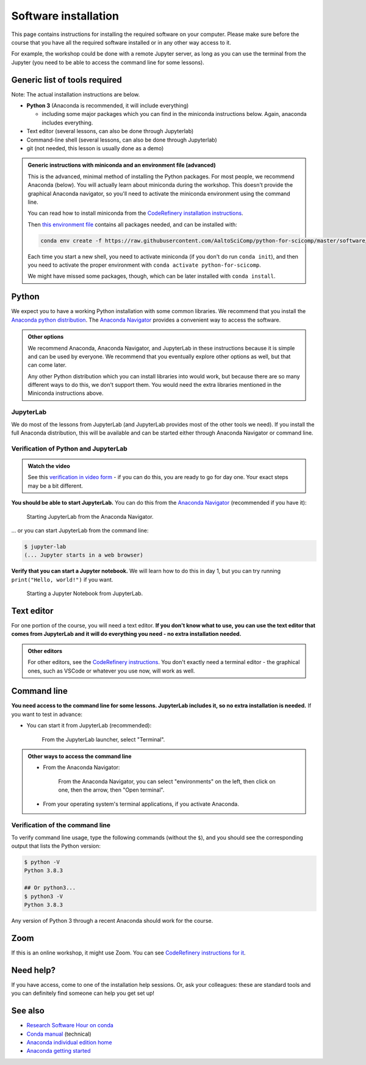 Software installation
=====================

This page contains instructions for installing the required software
on your computer.
Please make sure before the course that you have all the required software
installed or in any other way access to it.

For example, the workshop could be done with a remote Jupyter
server, as long as you can use the terminal from the Jupyter (you need
to be able to access the command line for some lessons).


Generic list of tools required
------------------------------

Note: The actual installation instructions are below.

* **Python 3** (Anaconda is recommended, it will include everything)

  * including some major packages which you can find in the miniconda
    instructions below.  Again, anaconda includes everything.
* Text editor (several lessons, can also be done through Jupyterlab)
* Command-line shell (several lessons, can also be done through Jupyterlab)
* git (not needed, this lesson is usually done as a demo)

.. admonition:: Generic instructions with miniconda and an environment file (advanced)
   :class: dropdown

   This is the advanced, minimal method of installing the Python
   packages.  For most people, we recommend Anaconda (below).  You
   will actually learn about miniconda during the workshop.  This
   doesn't provide the graphical Anaconda navigator, so you'll need to
   activate the miniconda environment using the command line.

   You can read how to install miniconda from the `CodeRefinery
   installation instructions
   <https://coderefinery.github.io/installation/conda/>`__.

   Then `this environment file
   <https://raw.githubusercontent.com/AaltoSciComp/python-for-scicomp/master/software/environment.yml>`__
   contains all packages needed, and can be installed with:

   .. code:: shell

      conda env create -f https://raw.githubusercontent.com/AaltoSciComp/python-for-scicomp/master/software/environment.yml

   Each time you start a new shell, you need to activate miniconda (if
   you don't do run ``conda init``), and then you need to activate the
   proper environment with ``conda activate python-for-scicomp``.

   We might have missed some packages, though, which can be later
   installed with ``conda install``.



Python
------

We expect you to have a working Python installation with some common
libraries.  We recommend that you install the `Anaconda python
distribution <https://docs.continuum.io/anaconda/install/>`__.  The
`Anaconda Navigator <https://docs.anaconda.com/anaconda/navigator/>`__
provides a convenient way to access the software.

.. admonition:: Other options
   :class: toggle

   We recommend Anaconda, Anaconda Navigator, and JupyterLab in these
   instructions because it is simple and can be used by everyone.  We
   recommend that you eventually explore other options as well, but
   that can come later.

   Any other Python distribution which you can install libraries into
   would work, but because there are so many different ways to do this,
   we don't support them.  You would need the extra libraries mentioned
   in the Miniconda instructions above.


JupyterLab
~~~~~~~~~~

We do most of the lessons from JupyterLab (and JupyterLab provides
most of the other tools we need).  If you install the full
Anaconda distribution, this will be available and can be started
either through Anaconda Navigator or command line.



Verification of Python and JupyterLab
~~~~~~~~~~~~~~~~~~~~~~~~~~~~~~~~~~~~~

.. admonition:: Watch the video

   See this `verification in video form
   <https://youtu.be/OEX1ss_HCHc>`__ - if you can do this, you are
   ready to go for day one.  Your exact steps may be a bit different.

**You should be able to start JupyterLab.**  You can do this from the
`Anaconda Navigator <https://docs.anaconda.com/anaconda/navigator/>`__ (recommended if you have it):

.. figure:: img/installation/anaconda-navigator-jupyterlab.png
   :class: with-border

   Starting JupyterLab from the Anaconda Navigator.

... or you can start JupyterLab from the command line:

.. code-block:: console

   $ jupyter-lab
   (... Jupyter starts in a web browser)



**Verify that you can start a Jupyter notebook.** We will learn how to
do this in day 1, but you can try running ``print("Hello, world!")``
if you want.

.. figure:: img/installation/jupyterlab-notebook.png
   :class: with-border

   Starting a Jupyter Notebook from JupyterLab.


Text editor
-----------

For one portion of the course, you will need a text editor.  **If you
don't know what to use, you can use the text editor that comes from
JupyterLab and it will do everything you need - no extra installation
needed.**

.. admonition:: Other editors
   :class: toggle

   For other editors, see the `CodeRefinery instructions
   <https://coderefinery.github.io/installation/editors/>`__.  You don't
   exactly need a terminal editor - the graphical ones, such as VSCode or
   whatever you use now, will work as well.



Command line
------------

**You need access to the command line for some lessons.  JupyterLab
includes it, so no extra installation is needed.**  If you want to
test in advance:

* You can start it from JupyterLab (recommended):

  .. figure:: img/installation/jupyterlab-terminal.png
     :class: with-border
     :scale: 75%

     From the JupyterLab launcher, select "Terminal".

.. admonition:: Other ways to access the command line
   :class: toggle

   * From the Anaconda Navigator:

     .. figure:: img/installation/anaconda-prompt.png
        :class: with-border

        From the Anaconda Navigator, you can select "environments" on the
        left, then click on one, then the arrow, then "Open terminal".

   * From your operating system's terminal applications, if you activate
     Anaconda.



Verification of the command line
~~~~~~~~~~~~~~~~~~~~~~~~~~~~~~~~

To verify command line usage, type the following commands (without the
``$``), and you should see the corresponding output that lists the
Python version:

.. code-block:: console

   $ python -V
   Python 3.8.3

   ## Or python3...
   $ python3 -V
   Python 3.8.3

Any version of Python 3 through a recent Anaconda should work for the
course.



Zoom
----

If this is an online workshop, it might use Zoom.  You can see
`CodeRefinery instructions for it
<https://coderefinery.github.io/installation/zoom/>`__.



Need help?
----------

If you have access, come to one of the installation help sessions.
Or, ask your colleagues: these are standard tools and you can
definitely find someone can help you get set up!



See also
--------

* `Research Software Hour on conda
  <https://www.youtube.com/watch?v=ddCde5Nu2qo&list=PLpLblYHCzJAB6blBBa0O2BEYadVZV3JYf>`__
* `Conda manual <https://docs.conda.io/en/latest/>`__ (technical)
* `Anaconda individual edition home
  <https://www.anaconda.com/products/individual>`__
* `Anaconda getting started
  <https://docs.anaconda.com/anaconda/user-guide/getting-started/>`__
